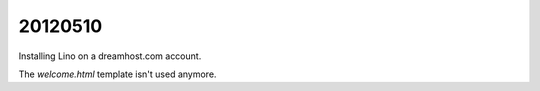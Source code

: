 20120510
========

Installing Lino on a dreamhost.com account.

The `welcome.html` template isn't used anymore.